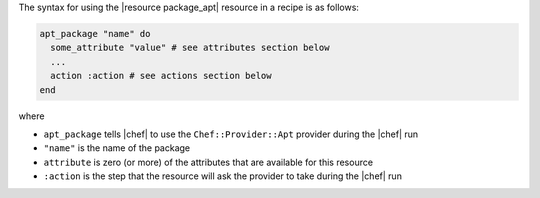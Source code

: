 .. The contents of this file are included in multiple topics.
.. This file should not be changed in a way that hinders its ability to appear in multiple documentation sets.

The syntax for using the |resource package_apt| resource in a recipe is as follows:

.. code-block:: ruby

   apt_package "name" do
     some_attribute "value" # see attributes section below
     ...
     action :action # see actions section below
   end

where 

* ``apt_package`` tells |chef| to use the ``Chef::Provider::Apt`` provider during the |chef| run
* ``"name"`` is the name of the package
* ``attribute`` is zero (or more) of the attributes that are available for this resource
* ``:action`` is the step that the resource will ask the provider to take during the |chef| run

